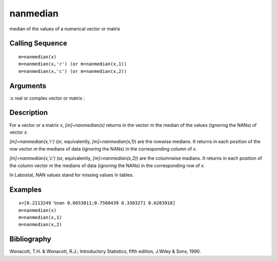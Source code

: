 


nanmedian
=========

median of the values of a numerical vector or matrix



Calling Sequence
~~~~~~~~~~~~~~~~


::

    m=nanmedian(x)
    m=nanmedian(x,'r') (or m=nanmedian(x,1))
    m=nanmedian(x,'c') (or m=nanmedian(x,2))




Arguments
~~~~~~~~~

:x real or complex vector or matrix
:



Description
~~~~~~~~~~~

For a vector or a matrix `x`, `[m]=nanmedian(x)` returns in the vector
`m` the median of the values (ignoring the NANs) of vector `x`.

`[m]=nanmedian(x,'r')` (or, equivalently, `[m]=nanmedian(x,1)`) are
the rowwise medians. It returns in each position of the row vector `m`
the medians of data (ignoring the NANs) in the corresponding column of
`x`.

`[m]=nanmedian(x,'c')` (or, equivalently, `[m]=nanmedian(x,2)`) are
the columnwise madians. It returns in each position of the column
vector `m` the medians of data (ignoring the NANs) in the
corresponding row of `x`.

In Labostat, NAN values stand for missing values in tables.



Examples
~~~~~~~~


::

    x=[0.2113249 %nan 0.6653811;0.7560439 0.3303271 0.6283918]
    m=nanmedian(x)
    m=nanmedian(x,1)
    m=nanmedian(x,2)




Bibliography
~~~~~~~~~~~~

Wonacott, T.H. & Wonacott, R.J.; Introductory Statistics, fifth
edition, J.Wiley & Sons, 1990.



